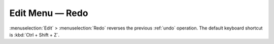 .. metadata-placeholder

   :authors: - Jack (https://userbase.kde.org/User:Jack)
             - Carl Schwan <carl@carlschwan.eu>

   :license: Creative Commons License SA 4.0

.. _redo:


Edit Menu — Redo
================

.. contents::




:menuselection:`Edit` > :menuselection:`Redo` reverses the previous :ref:`undo` operation. The default keyboard shortcut is :kbd:`Ctrl + Shift + Z`.


